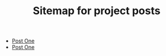 #+TITLE: Sitemap for project posts

- [[file:post_one.org][Post One]]
- [[file:index.org][Post One]]